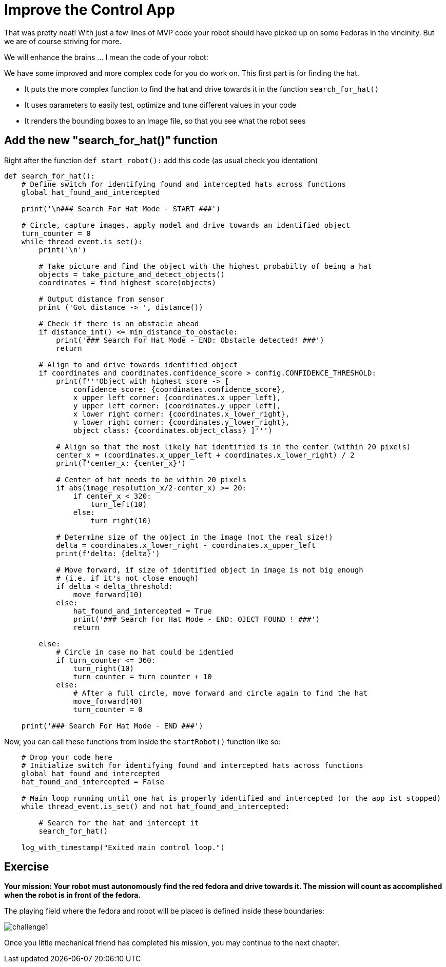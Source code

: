 = Improve the Control App

That was pretty neat! With just a few lines of MVP code your robot should have picked up on some Fedoras in the vincinity.  But we are of course striving for more.

We will enhance the brains ... I mean the code of your robot:

We have some improved and more complex code for you do work on. This first part is for finding the hat.

* It puts the more complex function to find the hat and drive towards it in the function `+search_for_hat()+`
* It uses parameters to easily test, optimize and tune different values in your code
* It renders the bounding boxes to an Image file, so that you see what the robot sees

== Add the new "search_for_hat()" function

Right after  the function `+def start_robot():+` add this code (as usual check you identation)

[source,python,role=execute,subs="attributes"]
----
def search_for_hat():
    # Define switch for identifying found and intercepted hats across functions
    global hat_found_and_intercepted

    print('\n### Search For Hat Mode - START ###')

    # Circle, capture images, apply model and drive towards an identified object
    turn_counter = 0
    while thread_event.is_set():
        print('\n')

        # Take picture and find the object with the highest probabilty of being a hat
        objects = take_picture_and_detect_objects()
        coordinates = find_highest_score(objects)

        # Output distance from sensor
        print ('Got distance -> ', distance())

        # Check if there is an obstacle ahead
        if distance_int() <= min_distance_to_obstacle:
            print('### Search For Hat Mode - END: Obstacle detected! ###')
            return

        # Align to and drive towards identified object
        if coordinates and coordinates.confidence_score > config.CONFIDENCE_THRESHOLD:
            print(f'''Object with highest score -> [
                confidence score: {coordinates.confidence_score},
                x upper left corner: {coordinates.x_upper_left},
                y upper left corner: {coordinates.y_upper_left},
                x lower right corner: {coordinates.x_lower_right},
                y lower right corner: {coordinates.y_lower_right},
                object class: {coordinates.object_class} ]''')

            # Align so that the most likely hat identified is in the center (within 20 pixels)
            center_x = (coordinates.x_upper_left + coordinates.x_lower_right) / 2
            print(f'center_x: {center_x}')

            # Center of hat needs to be within 20 pixels
            if abs(image_resolution_x/2-center_x) >= 20:
                if center_x < 320:
                    turn_left(10)
                else:
                    turn_right(10)

            # Determine size of the object in the image (not the real size!)
            delta = coordinates.x_lower_right - coordinates.x_upper_left
            print(f'delta: {delta}')

            # Move forward, if size of identified object in image is not big enough
            # (i.e. if it's not close enough)
            if delta < delta_threshold:
                move_forward(10)
            else:
                hat_found_and_intercepted = True
                print('### Search For Hat Mode - END: OJECT FOUND ! ###')
                return

        else:
            # Circle in case no hat could be identied
            if turn_counter <= 360:
                turn_right(10)
                turn_counter = turn_counter + 10
            else:
                # After a full circle, move forward and circle again to find the hat
                move_forward(40)
                turn_counter = 0

    print('### Search For Hat Mode - END ###')
----


Now, you can call these functions from inside the `+startRobot()+` function like so:


[source,python,role=execute,subs="attributes"]
----
    # Drop your code here
    # Initialize switch for identifying found and intercepted hats across functions
    global hat_found_and_intercepted
    hat_found_and_intercepted = False

    # Main loop running until one hat is properly identified and intercepted (or the app ist stopped)
    while thread_event.is_set() and not hat_found_and_intercepted:

        # Search for the hat and intercept it
        search_for_hat()

    log_with_timestamp("Exited main control loop.")
----

== Exercise

**Your mission: Your robot must autonomously find the red fedora and drive towards it. The mission will count as accomplished when the robot is in front of the fedora.**

The playing field where the fedora and robot will be placed is defined inside these boundaries:

image::challenge1.png[]

Once you little mechanical friend has completed his mission, you may continue to the next chapter.
